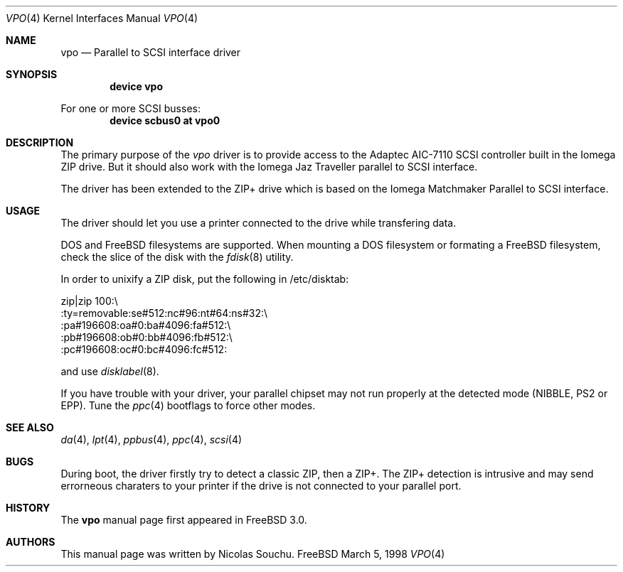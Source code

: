 .\" Copyright (c) 1998, 1999, Nicolas Souchu
.\" All rights reserved.
.\"
.\" Redistribution and use in source and binary forms, with or without
.\" modification, are permitted provided that the following conditions
.\" are met:
.\" 1. Redistributions of source code must retain the above copyright
.\"    notice, this list of conditions and the following disclaimer.
.\" 2. Redistributions in binary form must reproduce the above copyright
.\"    notice, this list of conditions and the following disclaimer in the
.\"    documentation and/or other materials provided with the distribution.
.\"
.\" THIS SOFTWARE IS PROVIDED BY THE AUTHOR AND CONTRIBUTORS ``AS IS'' AND
.\" ANY EXPRESS OR IMPLIED WARRANTIES, INCLUDING, BUT NOT LIMITED TO, THE
.\" IMPLIED WARRANTIES OF MERCHANTABILITY AND FITNESS FOR A PARTICULAR PURPOSE
.\" ARE DISCLAIMED.  IN NO EVENT SHALL THE AUTHOR OR CONTRIBUTORS BE LIABLE
.\" FOR ANY DIRECT, INDIRECT, INCIDENTAL, SPECIAL, EXEMPLARY, OR CONSEQUENTIAL
.\" DAMAGES (INCLUDING, BUT NOT LIMITED TO, PROCUREMENT OF SUBSTITUTE GOODS
.\" OR SERVICES; LOSS OF USE, DATA, OR PROFITS; OR BUSINESS INTERRUPTION)
.\" HOWEVER CAUSED AND ON ANY THEORY OF LIABILITY, WHETHER IN CONTRACT, STRICT
.\" LIABILITY, OR TORT (INCLUDING NEGLIGENCE OR OTHERWISE) ARISING IN ANY WAY
.\" OUT OF THE USE OF THIS SOFTWARE, EVEN IF ADVISED OF THE POSSIBILITY OF
.\" SUCH DAMAGE.
.\"
.\" $FreeBSD$
.\"
.Dd March 5, 1998
.Dt VPO 4
.Os FreeBSD
.Sh NAME
.Nm vpo
.Nd
Parallel to SCSI interface driver
.Sh SYNOPSIS
.Cd "device vpo"
.Pp
For one or more SCSI busses:
.Cd "device scbus0 at vpo0"
.Sh DESCRIPTION
The primary purpose of the
.Em vpo
driver is to provide access to the Adaptec AIC-7110 SCSI controller built
in the Iomega ZIP drive.
But it should also work with the Iomega Jaz Traveller
parallel to SCSI interface.
.Pp
The driver has been extended to the ZIP+ drive which is based on the
Iomega Matchmaker Parallel to SCSI interface.
.Sh USAGE
The driver should let you use a printer connected to the drive while
transfering data.
.Pp
DOS and
.Fx
filesystems are supported.
When mounting a DOS filesystem or
formating a
.Fx
filesystem, check the slice of the disk with the
.Xr fdisk 8
utility.
.Pp
In order to unixify a ZIP disk, put the following in /etc/disktab:
.Bd -literal
zip|zip 100:\\
        :ty=removable:se#512:nc#96:nt#64:ns#32:\\
        :pa#196608:oa#0:ba#4096:fa#512:\\
        :pb#196608:ob#0:bb#4096:fb#512:\\
        :pc#196608:oc#0:bc#4096:fc#512:
.Ed
.Pp
and use
.Xr disklabel 8 .
.Pp
If you have trouble with your driver, your parallel chipset may not run
properly at the detected mode (NIBBLE, PS2 or EPP). Tune the
.Xr ppc 4
bootflags to force other modes.
.Sh SEE ALSO
.Xr da 4 ,
.Xr lpt 4 ,
.Xr ppbus 4 ,
.Xr ppc 4 ,
.Xr scsi 4
.Sh BUGS
During boot, the driver firstly try to detect a classic ZIP, then a ZIP+.
The ZIP+ detection is intrusive and may send errorneous charaters to your
printer if the drive is not connected to your parallel port.
.Sh HISTORY
The
.Nm
manual page first appeared in
.Fx 3.0 .
.Sh AUTHORS
This
manual page was written by
.An Nicolas Souchu .
